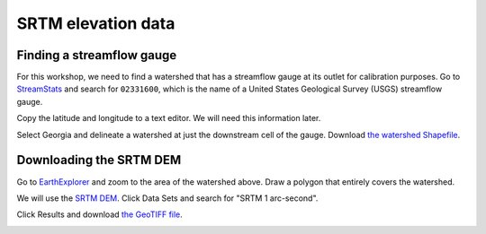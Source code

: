 SRTM elevation data
===================

Finding a streamflow gauge
--------------------------

For this workshop, we need to find a watershed that has a streamflow gauge at its outlet for calibration purposes.
Go to `StreamStats <https://streamstats.usgs.gov/ss/>`_ and search for ``02331600``, which is the name of a United States Geological Survey (USGS) streamflow gauge.

.. image:: images/streamstats-02331600-gauge.png
   :align: center
   :width: 75%

Copy the latitude and longitude to a text editor.
We will need this information later.

Select Georgia and delineate a watershed at just the downstream cell of the gauge.
Download `the watershed Shapefile <https://github.com/HuidaeCho/foss4g-2021-r.topmodel-workshop/raw/master/data/streamstats_02331600_watershed.zip>`_.

.. image:: images/streamstats-02331600-watershed.png
   :align: center
   :width: 75%

Downloading the SRTM DEM
------------------------

Go to `EarthExplorer <https://earthexplorer.usgs.gov/>`_ and zoom to the area of the watershed above.
Draw a polygon that entirely covers the watershed.

.. image:: images/earthexplorer-search-criteria.png
   :align: center
   :width: 75%

We will use the `SRTM DEM <https://www2.jpl.nasa.gov/srtm/>`_.
Click Data Sets and search for "SRTM 1 arc-second".

.. image:: images/earthexplorer-data-sets.png
   :align: center
   :width: 75%

Click Results and download `the GeoTIFF file <https://github.com/HuidaeCho/foss4g-2021-r.topmodel-workshop/raw/master/data/n34_w084_1arc_v3.tif>`_.

.. image:: images/earthexplorer-results.png
   :align: center
   :width: 75%
